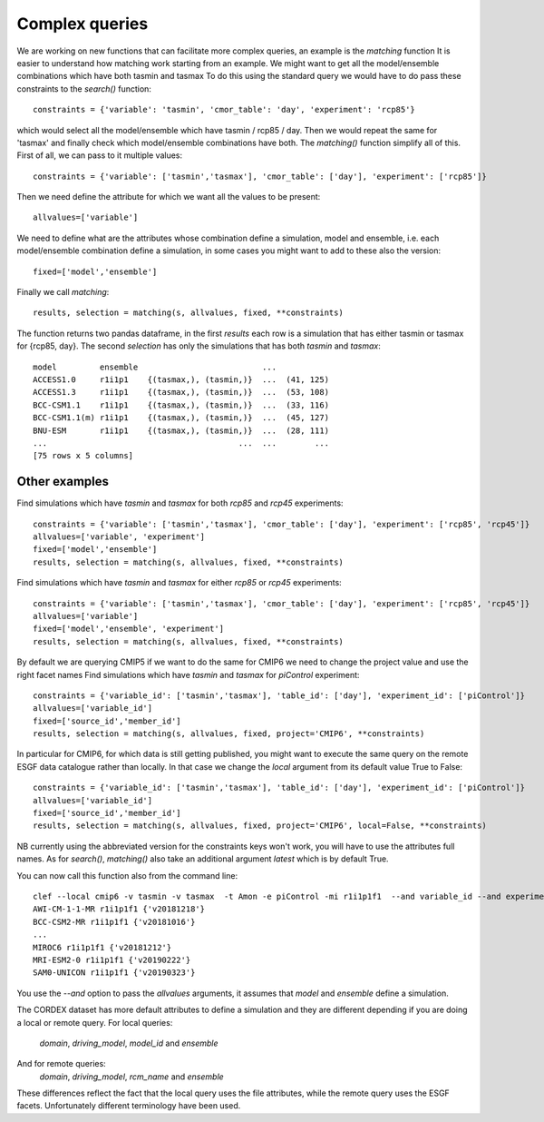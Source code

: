 Complex queries
===============

We are working on new functions that can facilitate more complex queries, an example is the *matching* function
It is easier to understand how matching work starting from an example.
We might want to get all the model/ensemble combinations which have both tasmin and tasmax 
To do this using the standard query we would have to do pass these constraints to the *search()* function::

    constraints = {'variable': 'tasmin', 'cmor_table': 'day', 'experiment': 'rcp85'}

which would select all the model/ensemble which have tasmin / rcp85 / day.
Then we would repeat the same for 'tasmax' and finally check which model/ensemble combinations have both.
The *matching()* function simplify all of this.
First of all, we can pass to it multiple values::

    constraints = {'variable': ['tasmin','tasmax'], 'cmor_table': ['day'], 'experiment': ['rcp85']}

Then we need define the attribute for which we want all the values to be present::

    allvalues=['variable']

We need to define what are the attributes whose combination define a simulation, model and ensemble, i.e. each model/ensemble combination define a simulation, in some cases you might want to add to these also the version::

    fixed=['model','ensemble']

Finally we call *matching*::

    results, selection = matching(s, allvalues, fixed, **constraints)

The function returns two pandas dataframe, in the first *results* each row is a simulation that has either tasmin or tasmax for {rcp85, day}.
The second *selection* has only the simulations that has both *tasmin* and *tasmax*::

    model         ensemble                          ...
    ACCESS1.0     r1i1p1    {(tasmax,), (tasmin,)}  ...  (41, 125)
    ACCESS1.3     r1i1p1    {(tasmax,), (tasmin,)}  ...  (53, 108)
    BCC-CSM1.1    r1i1p1    {(tasmax,), (tasmin,)}  ...  (33, 116)
    BCC-CSM1.1(m) r1i1p1    {(tasmax,), (tasmin,)}  ...  (45, 127)
    BNU-ESM       r1i1p1    {(tasmax,), (tasmin,)}  ...  (28, 111)
    ...                                        ...  ...        ...
    [75 rows x 5 columns]
  

Other examples
--------------
Find simulations which have *tasmin* and *tasmax* for both *rcp85* and *rcp45* experiments::

    constraints = {'variable': ['tasmin','tasmax'], 'cmor_table': ['day'], 'experiment': ['rcp85', 'rcp45']}
    allvalues=['variable', 'experiment']
    fixed=['model','ensemble']
    results, selection = matching(s, allvalues, fixed, **constraints)

Find simulations which have *tasmin* and *tasmax* for either *rcp85* or *rcp45* experiments::

    constraints = {'variable': ['tasmin','tasmax'], 'cmor_table': ['day'], 'experiment': ['rcp85', 'rcp45']}
    allvalues=['variable']
    fixed=['model','ensemble', 'experiment']
    results, selection = matching(s, allvalues, fixed, **constraints)

By default we are querying CMIP5 if we want to do the same for CMIP6 we need to change the project value and use the right facet names
Find simulations which have *tasmin* and *tasmax* for *piControl* experiment::

    constraints = {'variable_id': ['tasmin','tasmax'], 'table_id': ['day'], 'experiment_id': ['piControl']}
    allvalues=['variable_id']
    fixed=['source_id','member_id']
    results, selection = matching(s, allvalues, fixed, project='CMIP6', **constraints)

In particular for CMIP6, for which data is still getting published, you might want to execute the same query on the remote ESGF data catalogue rather than locally. In that case we change the *local* argument from its default value True to False::

    constraints = {'variable_id': ['tasmin','tasmax'], 'table_id': ['day'], 'experiment_id': ['piControl']}
    allvalues=['variable_id']
    fixed=['source_id','member_id']
    results, selection = matching(s, allvalues, fixed, project='CMIP6', local=False, **constraints)

NB currently using the abbreviated version for the constraints keys won't work, you will have to use the attributes full names. 
As for *search()*, *matching()* also take an additional argument *latest* which is by default True.

You can now call this function also from the command line::

   clef --local cmip6 -v tasmin -v tasmax  -t Amon -e piControl -mi r1i1p1f1  --and variable_id --and experiment_id
   AWI-CM-1-1-MR r1i1p1f1 {'v20181218'}
   BCC-CSM2-MR r1i1p1f1 {'v20181016'}
   ...
   MIROC6 r1i1p1f1 {'v20181212'}
   MRI-ESM2-0 r1i1p1f1 {'v20190222'}
   SAM0-UNICON r1i1p1f1 {'v20190323'}

You use the *--and* option to pass the *allvalues* arguments, it assumes that *model* and *ensemble* define a simulation.

The CORDEX dataset has more default attributes to define a simulation and they are different depending if you are doing a local or remote query.
For local queries:
      *domain*, *driving_model*, *model_id* and *ensemble*
And for remote queries:
      *domain*, *driving_model*, *rcm_name* and *ensemble*
These differences reflect the fact that the local query uses the file attributes, while the remote query uses the ESGF facets. Unfortunately different terminology have been used.

